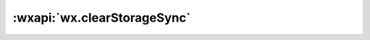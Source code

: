 :wxapi:`wx.clearStorageSync`
============================================

.. function:: wx.clearStorageSync()

  :func:`wx.clearStorage` 的同步版本

  :示例代码:

    .. code::

      wx.clearStorage()
      try {
        wx.clearStorageSync()
      } catch (e) {
        // Do something when catch error
      }


